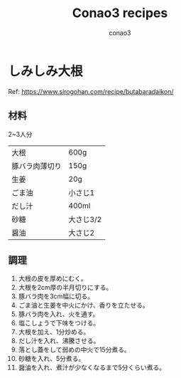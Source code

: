 #+title: Conao3 recipes
#+author: conao3
#+date:
#+options: ^:{}

* Config                                                           :noexport:

* しみしみ大根
Ref: https://www.sirogohan.com/recipe/butabaradaikon/
** 材料
2~3人分
| 大根           | 600g      |
| 豚バラ肉薄切り | 150g      |
| 生姜           | 20g       |
| ごま油         | 小さじ1   |
| だし汁         | 400ml     |
| 砂糖           | 大さじ3/2 |
| 醤油           | 大さじ2   |
** 調理
1. 大根の皮を厚めにむく。
2. 大根を2cm厚の半月切りにする。
3. 豚バラ肉を3cm幅に切る。
4. ごま油と生姜を中火にかけ、香りを立たせる。
5. 豚バラ肉を入れ、火を通す。
6. 塩こしょうで下味をつける。
7. 大根を加え、1分炒める。
8. だし汁を入れ、沸騰させる。
9. 落とし蓋をして弱めの中火で15分煮る。
10. 砂糖を入れ、5分煮る。
11. 醤油を入れ、煮汁が少なくなるまで5分くらい煮る。
